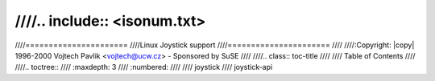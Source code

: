 ////.. include:: <isonum.txt>
////
////======================
////Linux Joystick support
////======================
////
////:Copyright: |copy| 1996-2000 Vojtech Pavlik <vojtech@ucw.cz> - Sponsored by SuSE
////
////.. class:: toc-title
////
////	Table of Contents
////
////.. toctree::
////	:maxdepth: 3
////	:numbered:
////
////	joystick
////	joystick-api
